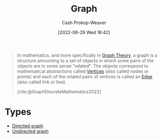 :PROPERTIES:
:ID:       8bff4dfc-8073-4d45-ab89-7b3f97323327
:ROAM_ALIASES: Graphs
:LAST_MODIFIED: [2023-09-05 Tue 20:19]
:END:
#+title: Graph
#+hugo_custom_front_matter: :slug "8bff4dfc-8073-4d45-ab89-7b3f97323327"
#+author: Cash Prokop-Weaver
#+date: [2022-06-29 Wed 16:42]
#+filetags: :concept:

#+begin_quote
In mathematics, and more specifically in [[id:5bc61709-6612-4287-921f-3e2509bd2261][Graph Theory]], a graph is a structure amounting to a set of objects in which some pairs of the objects are in some sense "related". The objects correspond to mathematical abstractions called [[id:1b2526af-676d-4c0f-aa85-1ba05b8e7a93][Vertices]] (also called nodes or points) and each of the related pairs of vertices is called an [[id:7211246e-d3da-491e-a493-e84ba820e63f][Edge]] (also called link or line).

[cite:@GraphDiscreteMathematics2022]
#+end_quote

* Types
- [[id:129f1b92-49f6-44af-bae3-d8a171f66f04][Directed graph]]
- [[id:03fd05a7-149e-49a8-be25-ca715b695add][Undirected graph]]
* Flashcards :noexport:
:PROPERTIES:
:ANKI_DECK: Default
:END:



#+print_bibliography: